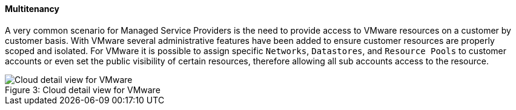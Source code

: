 [[multitenancy]]
==== Multitenancy

A very common scenario for Managed Service Providers is the need to provide access to VMware resources on a customer by customer basis. With VMware several administrative features have been added to ensure customer resources are properly scoped and isolated. For VMware it is possible to assign specific `Networks`, `Datastores`, and `Resource Pools` to customer accounts or even set the public visibility of certain resources, therefore allowing all sub accounts access to the resource.

image::vmware/cloud_detail.png[caption="Figure 3: ", title="Cloud detail view for VMware", alt="Cloud detail view for VMware"]

